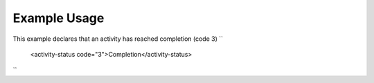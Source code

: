 
.. raw:: mediawiki

   {{for revison 1.02}}

Example Usage
^^^^^^^^^^^^^

This example declares that an activity has reached completion (code 3)
``
    <activity-status code="3">Completion</activity-status>
``
